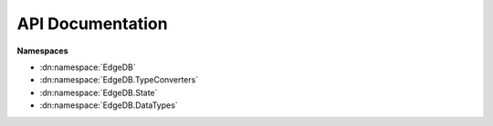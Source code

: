 .. _edgedb-dotnet-api:

=================
API Documentation
=================

**Namespaces**

- :dn:namespace:`EdgeDB`
- :dn:namespace:`EdgeDB.TypeConverters`
- :dn:namespace:`EdgeDB.State`
- :dn:namespace:`EdgeDB.DataTypes`

.. dn:namespace:: EdgeDB

    .. dn:enum:: Capabilities

        Represents a bitfield of capabilities used when executing queries. 


    .. dn:enum:: Cardinality

        A enum containing the cardinality specification of a command. 


    .. dn:enum:: ConnectionRetryMode

        An enum representing the retry mode when connecting new clients. 


    .. dn:class:: EdgeDBClient

        Represents a client pool used to interact with EdgeDB. 


        :property int ConnectedClients:
            Gets the total number of clients within the client pool that are connected. 


        :property int AvailableClients:
            Gets the number of available (idle) clients within the client pool. 

            .. note::

                This property can equal ``EdgeDB.EdgeDBClient.ConnectedClients`` if the client type doesn't have restrictions on idling. 


        :property Config Config:
            The :dn:class:`EdgeDB.State.Config` containing session-level configuration. 


        :property string Module:
            The default module for this client. 


        :property IReadOnlyDictionary<string, string> Aliases:
            The module aliases for this client. 


        :property IReadOnlyDictionary<string, object> Globals:
            The globals for this client. 


        :property IReadOnlyDictionary<string, object> ServerConfig:
            Gets the EdgeDB server config. 

            .. note::

                The returned dictionary can be empty if the client pool hasn't connected any clients or the clients don't support getting a server config. 


        .. dn:method:: EdgeDBClient(): EdgeDBClient

            Creates a new instance of a EdgeDB client pool allowing you to execute commands. 

            .. note::

                This constructor uses the default config and will attempt to find your EdgeDB project toml file in the current working directory. If no file is found this method will throw a ``System.IO.FileNotFoundException``. 

        .. dn:method:: EdgeDBClient(EdgeDBClientPoolConfig clientPoolConfig): EdgeDBClient

            Creates a new instance of a EdgeDB client pool allowing you to execute commands. 

            .. note::

                This constructor will attempt to find your EdgeDB project toml file in the current working directory. If no file is found this method will throw a ``System.IO.FileNotFoundException``. 

            :param EdgeDBClientPoolConfig clientPoolConfig:
                The config for this client pool.

        .. dn:method:: EdgeDBClient(EdgeDBConnection connection): EdgeDBClient

            Creates a new instance of a EdgeDB client pool allowing you to execute commands. 

            :param EdgeDBConnection connection:
                The connection parameters used to create new clients.

        .. dn:method:: EdgeDBClient(EdgeDBConnection connection, EdgeDBClientPoolConfig clientPoolConfig): EdgeDBClient

            Creates a new instance of a EdgeDB client pool allowing you to execute commands. 

            :param EdgeDBConnection connection:
                The connection parameters used to create new clients.

            :param EdgeDBClientPoolConfig clientPoolConfig:
                The config for this client pool.

        .. dn:method::  ExecuteAsync(string query, IDictionary<string,object> args, Capabilities? capabilities, CancellationToken token): Task

            Executes a given query without reading the returning result. 

            :param string query:
                The query to execute.

            :param IDictionary<string, object> args:
                Any arguments that are part of the query.

            :param Nullable<Capabilities> capabilities:
                The allowed capabilities for the query.

            :param CancellationToken token:
                A cancellation token used to cancel the asynchronous operation.

            :returns:

                A task representing the asynchronous execute operation. 

        .. dn:method::  QueryAsync<TResult>(string query, IDictionary<string,object> args, Capabilities? capabilities, CancellationToken token): Task<IReadOnlyCollection<TResult>>

            Executes a given query and returns the result as a collection. 

            .. note::

                Cardinality isn't enforced nor takes effect on the return result, the client will always construct a collection out of the data. 

            :param string query:
                The query to execute.

            :param IDictionary<string, object> args:
                Any arguments that are part of the query.

            :param Nullable<Capabilities> capabilities:
                The allowed capabilities for the query.

            :param CancellationToken token:
                A cancellation token used to cancel the asynchronous operation.

            :returns:

                A task representing the asynchronous query operation. The result of the task is the result of the query. 

        .. dn:method::  QuerySingleAsync<TResult>(string query, IDictionary<string,object> args, Capabilities? capabilities, CancellationToken token): Task<TResult>

            Executes a given query and returns a single result or ``null``. 

            .. note::

                This method enforces ``EdgeDB.Cardinality.AtMostOne``, if your query returns more than one result a :dn:class:`EdgeDB.EdgeDBException` will be thrown. 

            :param string query:
                The query to execute.

            :param IDictionary<string, object> args:
                Any arguments that are part of the query.

            :param Nullable<Capabilities> capabilities:
                The allowed capabilities for the query.

            :param CancellationToken token:
                A cancellation token used to cancel the asynchronous operation.

            :returns:

                A task representing the asynchronous query operation. The result of the task is the result of the query. 

        .. dn:method::  QueryRequiredSingleAsync<TResult>(string query, IDictionary<string,object> args, Capabilities? capabilities, CancellationToken token): Task<TResult>

            Executes a given query and returns a single result. 

            .. note::

                This method enforces ``EdgeDB.Cardinality.One``, if your query returns zero or more than one result a :dn:class:`EdgeDB.EdgeDBException` will be thrown. 

            :param string query:
                The query to execute.

            :param IDictionary<string, object> args:
                Any arguments that are part of the query.

            :param Nullable<Capabilities> capabilities:
                The allowed capabilities for the query.

            :param CancellationToken token:
                A cancellation token used to cancel the asynchronous operation.

            :returns:

                A task representing the asynchronous query operation. The result of the task is the result of the query. 

        .. dn:method::  QueryJsonAsync(string query, IDictionary<string,object> args, Capabilities? capabilities, CancellationToken token): Task<Json>

            Executes a given query and returns the result as a single json string. 

            :param string query:
                The query to execute.

            :param IDictionary<string, object> args:
                Optional collection of arguments within the query.

            :param Nullable<Capabilities> capabilities:
                The allowed capabilities for the query.

            :param CancellationToken token:
                A cancellation token used to cancel the asynchronous operation.

            :returns:

                A task representing the asynchronous query operation. The tasks result is the json result of the query. 

            :throws EdgeDB.ResultCardinalityMismatchException:
                The query returned more than 1 datapoint.

        .. dn:method::  QueryJsonElementsAsync(string query, IDictionary<string,object> args, Capabilities? capabilities, CancellationToken token): Task<IReadOnlyCollection<Json>>

            Executes a given query and returns the result as a read-only collection of json objects. 

            :param string query:
                The query to execute.

            :param IDictionary<string, object> args:
                Optional collection of arguments within the query.

            :param Nullable<Capabilities> capabilities:
                The allowed capabilities for the query.

            :param CancellationToken token:
                A cancellation token used to cancel the asynchronous operation.

            :returns:

                A task representing the asynchronous query operation. The tasks result is the json result of the query. 

        .. dn:method::  EnsureConnectedAsync(CancellationToken token): ValueTask

            Ensures that a connection is established to the EdgeDB server; and that the client pool is configured to the servers recommended pool size. 

            :param CancellationToken token:
                A cancellation token used to cancel the asynchronous operation.

            :returns:

                A ``System.Threading.Tasks.ValueTask`` representing the asynchronous connection operation. 

        .. dn:method::  WithConfig(Action<ConfigProperties> configDelegate): EdgeDBClient

            Creates a new client with the specified ``EdgeDB.EdgeDBClient.Config``. 

            .. note::

                The created client is a 'sub' client of this one, the child client shares the same client pool as this one. 

            :param Action<ConfigProperties> configDelegate:
                A delegate used to modify the config.

            :returns:

                A new client with the specified config. 

        .. dn:method::  WithConfig(Config config): EdgeDBClient

            Creates a new client with the specified ``EdgeDB.EdgeDBClient.Config``. 

            .. note::

                The created client is a 'sub' client of this one, the child client shares the same client pool as this one. 

            :param Config config:
                The config for the new client.

            :returns:

                A new client with the specified config. 

        .. dn:method::  WithGlobals(IDictionary<string,object> globals): EdgeDBClient

            Creates a new client with the specified `Globals <https://www.edgedb.com/docs/datamodel/globals#globals>`_. 

            .. note::

                The created client is a 'sub' client of this one, the child client shares the same client pool as this one.
                The newly created client doesn't copy any of the parents globals, this method is settative to the ``EdgeDB.EdgeDBClient.Globals`` property. 

            :param IDictionary<string, object> globals:
                The globals for the newly create client.

            :returns:

                A new client with the specified globals. 

        .. dn:method::  WithModule(string module): EdgeDBClient

            Creates a new client with the specified ``EdgeDB.EdgeDBClient.Module``. 

            .. note::

                The created client is a 'sub' client of this one, the child client shares the same client pool as this one. 

            :param string module:
                The module for the new client.

            :returns:

                A new client with the specified module. 

        .. dn:method::  WithAliases(IDictionary<string,string> aliases): EdgeDBClient

            Creates a new client with the specified ``EdgeDB.EdgeDBClient.Aliases``. 

            .. note::

                The created client is a 'sub' client of this one, the child client shares the same client pool as this one.
                The newly created client doesn't copy any of the parents aliases, this method is settative to the ``EdgeDB.EdgeDBClient.Aliases`` property. 

            :param IDictionary<string, string> aliases:
                The module aliases for the new client.

            :returns:

                A new client with the specified module aliases. 

    .. dn:class:: EdgeDBClientExtensions

        A class containing extension methods for edgedb clients. 


        .. dn:method::  TransactionAsync(this ITransactibleClient client, Func<Transaction,Task> func): Task

            Creates a transaction and executes a callback with the transaction object. 

            :param ITransactibleClient client:
                The TCP client to preform the transaction with.

            :param Func<Transaction, Task> func:
                The callback to pass the transaction into.

            :returns:

                A task that proxies the passed in callbacks awaiter.

        .. dn:method::  TransactionAsync<TResult>(this ITransactibleClient client, Func<Transaction,Task<TResult>> func): Task<TResult>

            Creates a transaction and executes a callback with the transaction object. 

            :param ITransactibleClient client:
                The TCP client to preform the transaction with.

            :param Func<Transaction, Task<TResult>> func:
                The callback to pass the transaction into.

            :param TResult:
                The return result of the task.

            :returns:

                A task that proxies the passed in callbacks awaiter.

        .. dn:method::  TransactionAsync(this ITransactibleClient client, TransactionSettings settings, Func<Transaction,Task> func): Task

            Creates a transaction and executes a callback with the transaction object. 

            :param ITransactibleClient client:
                The TCP client to preform the transaction with.

            :param TransactionSettings settings:
                The transactions settings.

            :param Func<Transaction, Task> func:
                The callback to pass the transaction into.

            :returns:

                A task that proxies the passed in callbacks awaiter.

        .. dn:method::  TransactionAsync<TResult>(this ITransactibleClient client, TransactionSettings settings, Func<Transaction,Task<TResult>> func): Task<TResult>

            Creates a transaction and executes a callback with the transaction object. 

            :param ITransactibleClient client:
                The TCP client to preform the transaction with.

            :param TransactionSettings settings:
                The transactions settings.

            :param Func<Transaction, Task<TResult>> func:
                The callback to pass the transaction into.

            :param TResult:
                The return result of the task.

            :returns:

                A task that proxies the passed in callbacks awaiter.

        .. dn:method::  DumpDatabaseAsync(this EdgeDBClient pool, CancellationToken token): Task<Stream>

            Dumps the current database to a stream. 

            :param EdgeDBClient pool:
                The client to preform the dump with.

            :param CancellationToken token:
                A token to cancel the operation with.

            :returns:

                A stream containing the entire dumped database.

            :throws EdgeDB.EdgeDBErrorException:
                The server sent an error message during the dumping process.

            :throws EdgeDB.EdgeDBException:
                The server sent a mismatched packet.

        .. dn:method::  RestoreDatabaseAsync(this EdgeDBClient pool, Stream stream, CancellationToken token): Task<string>

            Restores the database based on a database dump stream. 

            :param EdgeDBClient pool:
                The TCP client to preform the restore with.

            :param Stream stream:
                The stream containing the database dump.

            :param CancellationToken token:
                A token to cancel the operation with.

            :returns:

                The status result of the restore.

            :throws EdgeDB.EdgeDBException:
                The server sent an invalid packet or the restore operation couldn't proceed due to the database not being empty. 

            :throws EdgeDB.EdgeDBErrorException:
                The server sent an error during the restore operation.

    .. dn:class:: EdgeDBClientPoolConfig

        Represents a config for a :dn:class:`EdgeDB.EdgeDBClient`, extending :dn:class:`EdgeDB.EdgeDBConfig`. 


        :property int DefaultPoolSize:
            Gets or sets the default client pool size. 


    .. dn:class:: EdgeDBConfig

        Represents the configuration options for a :dn:class:`EdgeDB.EdgeDBClient` or ``T:EdgeDB.EdgeDBTcpClient``


        :property ILogger Logger:
            Gets or sets the logger used for logging messages from the driver. 


        :property ConnectionRetryMode RetryMode:
            Gets or sets the retry mode for connecting new clients. 


        :property uint MaxConnectionRetries:
            Gets or sets the maximum number of times to retry to connect. 


        :property uint ConnectionTimeout:
            Gets or sets the number of miliseconds a client will wait for a connection to be established with the server. 


        :property uint MessageTimeout:
            Gets or sets the max amount of miliseconds a client will wait for an expected message. 


        :property bool ExplicitObjectIds:
            Gets or sets whether or not to always return object ids. 

            .. note::

                If set to ``true`` returned objects will not have an implicit id property i.e. query shapes will have to explicitly list id properties. 


        :property ulong ImplicitLimit:
            Gets or sets the implicit object limit for all queries. By default there is not limit. 


        :property INamingStrategy SchemaNamingStrategy:
            Gets or sets the default naming strategy used within the schema. 

            .. note::

                By default, the naming convention will not modify property names. 


    .. dn:class:: EdgeDBConnection

        Represents a class containing information on how to connect to a edgedb instance. 


        :property string Username:
            Gets or sets the username used to connect to the database. 

            .. note::

                This property defaults to edgedb 


        :property string Password:
            Gets or sets the password to connect to the database. 


        :property string Hostname:
            Gets or sets the hostname of the edgedb instance to connect to. 

            .. note::

                This property defaults to 127.0.0.1. 


        :property int Port:
            Gets or sets the port of the edgedb instance to connect to. 

            .. note::

                This property defaults to 5656 


        :property string Database:
            Gets or sets the database name to use when connecting. 

            .. note::

                This property defaults to edgedb 


        :property string TLSCertData:
            Gets or sets the TLS certificate data used to very the certificate when authenticating. 

            .. note::

                This value is a legacy value pre 1.0 and should not be set explicity, use ``EdgeDB.EdgeDBConnection.TLSCertificateAuthority`` instead. 


        :property string TLSCertificateAuthority:
            Gets or sets the TLS Certificate Authority. 


        :property TLSSecurityMode TLSSecurity:
            Gets or sets the TLS security level. 

            .. note::

                The default value is ``EdgeDB.TLSSecurityMode.Strict``. 


        .. dn:method::  FromDSN(string dsn): EdgeDBConnection

            Creates an :dn:class:`EdgeDB.EdgeDBConnection` from a `valid DSN <https://www.edgedb.com/docs/reference/dsn#dsn-specification>`_. 

            :param string dsn:
                The DSN to create the connection from.

            :returns:

                A :dn:class:`EdgeDB.EdgeDBConnection` representing the DSN.

            :throws System.ArgumentException:
                A query parameter has already been defined in the DSN.

            :throws System.FormatException:
                Port was not in the correct format of int.

            :throws System.IO.FileNotFoundException:
                A file parameter wasn't found.

            :throws System.Collections.Generic.KeyNotFoundException:
                An environment variable couldn't be found.

        .. dn:method::  FromProjectFile(string path): EdgeDBConnection

            Creates a new EdgeDBConnection from a .toml project file. 

            :param string path:
                The path to the .toml project file.

            :returns:

                A :dn:class:`EdgeDB.EdgeDBConnection` representing the project defined in the .toml file.

            :throws System.IO.FileNotFoundException:
                The supplied file path, credentials path, or instance-name file doesn't exist.

            :throws System.IO.DirectoryNotFoundException:
                The project directory doesn't exist for the supplied toml file.

        .. dn:method::  FromInstanceName(string name): EdgeDBConnection

            Creates a new :dn:class:`EdgeDB.EdgeDBConnection` from an instance name. 

            :param string name:
                The name of the instance.

            :returns:

                A :dn:class:`EdgeDB.EdgeDBConnection` containing connection details for the specific instance.

            :throws System.IO.FileNotFoundException:
                The instances config file couldn't be found.

        .. dn:method::  ResolveEdgeDBTOML(): EdgeDBConnection

            Resolves a connection by traversing the current working directory and its parents to find an 'edgedb.toml' file. 

            :returns:

                A resolved :dn:class:`EdgeDB.EdgeDBConnection`.

            :throws System.IO.FileNotFoundException:
                No 'edgedb.toml' file could be found.

        .. dn:method::  Parse(string instance, string dsn, Action<EdgeDBConnection> configure, bool autoResolve): EdgeDBConnection

            Parses the provided arguments to build an :dn:class:`EdgeDB.EdgeDBConnection` class; Parse logic follows the `Priority levels <https://www.edgedb.com/docs/reference/connection#ref-reference-connection-priority>`_ of arguments. 

            :param string instance:
                The instance name to connect to.

            :param string dsn:
                The DSN string to use to connect.

            :param Action<EdgeDBConnection> configure:
                A configuration delegate.

            :param bool autoResolve:
                Whether or not to autoresolve a connection using :dn:method:`EdgeDB.EdgeDBConnection.ResolveEdgeDBTOML`.

            :returns:

                A :dn:class:`EdgeDB.EdgeDBConnection` class that can be used to connect to a EdgeDB instance. 

            :throws EdgeDB.ConfigurationException:
                An error occured while parsing or configuring the :dn:class:`EdgeDB.EdgeDBConnection`. 

            :throws System.IO.FileNotFoundException:
                A configuration file could not be found.

        .. dn:method::  ToString(): string

    .. dn:class:: EdgeDBDeserializerAttribute

        Marks the current method as the method to use to deserialize the current type. 


    .. dn:class:: EdgeDBHostingExtensions

        A class containing extension methods for DI. 


        .. dn:method::  AddEdgeDB(this IServiceCollection collection, EdgeDBConnection connection, Action<EdgeDBClientPoolConfig> clientConfig): IServiceCollection

            Adds a :dn:class:`EdgeDB.EdgeDBClient` singleton to a ``Microsoft.Extensions.DependencyInjection.IServiceCollection``. 

            :param IServiceCollection collection:
                The source collection to add a :dn:class:`EdgeDB.EdgeDBClient` to.

            :param EdgeDBConnection connection:
                An optional connection arguments for the client.

            :param Action<EdgeDBClientPoolConfig> clientConfig:
                An optional configuration delegate for configuring the :dn:class:`EdgeDB.EdgeDBClient`. 

            :returns:

                The source ``Microsoft.Extensions.DependencyInjection.IServiceCollection`` with :dn:class:`EdgeDB.EdgeDBClient` added as a singleton. 

    .. dn:class:: EdgeDBIgnoreAttribute

        Marks the current target to be ignored when deserializing or building queries. 


    .. dn:class:: EdgeDBPropertyAttribute

        Marks the current field or property as a valid target for serializing/deserializing. 


        .. dn:method:: EdgeDBPropertyAttribute(string propertyName): EdgeDBPropertyAttribute

            Marks this member to be used when serializing/deserializing. 

            :param string propertyName:
                The name of the member in the edgedb schema.

    .. dn:class:: EdgeDBTypeAttribute

        Marks this class or struct as a valid type to use when serializing/deserializing. 


        .. dn:method:: EdgeDBTypeAttribute(string name): EdgeDBTypeAttribute

            Marks this as a valid target to use when serializing/deserializing. 

            :param string name:
                The name of the type in the edgedb schema.

        .. dn:method:: EdgeDBTypeAttribute(): EdgeDBTypeAttribute

            Marks this as a valid target to use when serializing/deserializing. 

    .. dn:class:: EdgeDBTypeConverterAttribute

        Marks the current property to be deserialized/serialized with a specific :dn:class:`EdgeDB.TypeConverters.EdgeDBTypeConverter<TSource, TTarget>`. 


        .. dn:method:: EdgeDBTypeConverterAttribute(Type converterType): EdgeDBTypeConverterAttribute

            Initializes the :dn:class:`EdgeDB.EdgeDBTypeConverterAttribute` with the specified :dn:class:`EdgeDB.TypeConverters.EdgeDBTypeConverter<TSource, TTarget>`. 

            :param Type converterType:
                The type of the converter.

            :throws System.ArgumentException:
                is not a valid ``EdgeDB.DocGenerator.docMemberSummaryParamref``. :dn:class:`EdgeDB.TypeConverters.EdgeDBTypeConverter<TSource, TTarget>`

    .. dn:enum:: ErrorSeverity

        An enum representing the error severity of a ``T:EdgeDB.Binary.Packets.ErrorResponse``. 


    .. dn:struct:: ExecuteResult

        Represents a generic execution result of a command. 


        :property bool IsSuccess:

        :property Exception Exception:

        :property string ExecutedQuery:

    .. dn:class:: Group<TKey, TElement>

        Represents a group result returned from the ``GROUP`` expression. 

        :param TKey:
            The type of the key used to group the elements.

        :param TElement:
            The type of the elements.


        :property TKey Key:
            Gets the key used to group the set of ``EdgeDB.Group`2.Elements``. 


        :property IReadOnlyCollection<string> Grouping:
            Gets the name of the property that was grouped by. 


        :property IReadOnlyCollection<TElement> Elements:
            Gets a collection of elements that have the same key as ``EdgeDB.Group`2.Key``. 


        .. dn:method:: Group<TKey,TElement>(TKey key, IEnumerable<string> groupedBy, IEnumerable<TElement> elements): Group<TKey,TElement>

            Constructs a new grouping. 

            :param TKey key:
                The key that each element share.

            :param IEnumerable<string> groupedBy:
                The property used to group the elements.

            :param IEnumerable<TElement> elements:
                The collection of elements that have the specified key.

        .. dn:method::  GetEnumerator(): IEnumerator<TElement>

    .. dn:interface:: IEdgeDBQueryable

        Represents a object that can be used to query a EdgeDB instance. 


        .. dn:method::  ExecuteAsync(string query, IDictionary<string,object> args, Capabilities? capabilities, CancellationToken token): Task

            Executes a given query without reading the returning result. 

            :param string query:
                The query to execute.

            :param IDictionary<string, object> args:
                Any arguments that are part of the query.

            :param Nullable<Capabilities> capabilities:
                The allowed capabilities for the query.

            :param CancellationToken token:
                A cancellation token used to cancel the asynchronous operation.

            :returns:

                A task representing the asynchronous execute operation. 

        .. dn:method::  QueryAsync(string query, IDictionary<string,object> args, Capabilities? capabilities, CancellationToken token): Task<IReadOnlyCollection<object>>

            Executes a given query and returns the result as a collection. 

            .. note::

                Cardinality isn't enforced nor takes effect on the return result, the client will always construct a collection out of the data. 

            :param string query:
                The query to execute.

            :param IDictionary<string, object> args:
                Any arguments that are part of the query.

            :param Nullable<Capabilities> capabilities:
                The allowed capabilities for the query.

            :param CancellationToken token:
                A cancellation token used to cancel the asynchronous operation.

            :returns:

                A task representing the asynchronous query operation. The result of the task is the result of the query. 

        .. dn:method::  QueryAsync<TResult>(string query, IDictionary<string,object> args, Capabilities? capabilities, CancellationToken token): Task<IReadOnlyCollection<TResult>>

            Executes a given query and returns the result as a collection. 

            .. note::

                Cardinality isn't enforced nor takes effect on the return result, the client will always construct a collection out of the data. 

            :param string query:
                The query to execute.

            :param IDictionary<string, object> args:
                Any arguments that are part of the query.

            :param Nullable<Capabilities> capabilities:
                The allowed capabilities for the query.

            :param CancellationToken token:
                A cancellation token used to cancel the asynchronous operation.

            :param TResult:
                The type of the return result of the query.

            :returns:

                A task representing the asynchronous query operation. The result of the task is the result of the query. 

        .. dn:method::  QuerySingleAsync(string query, IDictionary<string,object> args, Capabilities? capabilities, CancellationToken token): Task<object>

            Executes a given query and returns a single result or ``null``. 

            .. note::

                This method enforces ``EdgeDB.Cardinality.AtMostOne``, if your query returns more than one result a :dn:class:`EdgeDB.EdgeDBException` will be thrown. 

            :param string query:
                The query to execute.

            :param IDictionary<string, object> args:
                Any arguments that are part of the query.

            :param Nullable<Capabilities> capabilities:
                The allowed capabilities for the query.

            :param CancellationToken token:
                A cancellation token used to cancel the asynchronous operation.

            :returns:

                A task representing the asynchronous query operation. The result of the task is the result of the query. 

        .. dn:method::  QuerySingleAsync<TResult>(string query, IDictionary<string,object> args, Capabilities? capabilities, CancellationToken token): Task<TResult>

            Executes a given query and returns a single result or ``null``. 

            .. note::

                This method enforces ``EdgeDB.Cardinality.AtMostOne``, if your query returns more than one result a :dn:class:`EdgeDB.EdgeDBException` will be thrown. 

            :param string query:
                The query to execute.

            :param IDictionary<string, object> args:
                Any arguments that are part of the query.

            :param Nullable<Capabilities> capabilities:
                The allowed capabilities for the query.

            :param CancellationToken token:
                A cancellation token used to cancel the asynchronous operation.

            :param TResult:
                The return type of the query.

            :returns:

                A task representing the asynchronous query operation. The result of the task is the result of the query. 

        .. dn:method::  QueryRequiredSingleAsync(string query, IDictionary<string,object> args, Capabilities? capabilities, CancellationToken token): Task<object>

            Executes a given query and returns a single result. 

            .. note::

                This method enforces ``EdgeDB.Cardinality.One``, if your query returns zero or more than one result a :dn:class:`EdgeDB.EdgeDBException` will be thrown. 

            :param string query:
                The query to execute.

            :param IDictionary<string, object> args:
                Any arguments that are part of the query.

            :param Nullable<Capabilities> capabilities:
                The allowed capabilities for the query.

            :param CancellationToken token:
                A cancellation token used to cancel the asynchronous operation.

            :returns:

                A task representing the asynchronous query operation. The result of the task is the result of the query. 

        .. dn:method::  QueryRequiredSingleAsync<TResult>(string query, IDictionary<string,object> args, Capabilities? capabilities, CancellationToken token): Task<TResult>

            Executes a given query and returns a single result. 

            .. note::

                This method enforces ``EdgeDB.Cardinality.One``, if your query returns zero or more than one result a :dn:class:`EdgeDB.EdgeDBException` will be thrown. 

            :param string query:
                The query to execute.

            :param IDictionary<string, object> args:
                Any arguments that are part of the query.

            :param Nullable<Capabilities> capabilities:
                The allowed capabilities for the query.

            :param CancellationToken token:
                A cancellation token used to cancel the asynchronous operation.

            :param TResult:
                The return type of the query.

            :returns:

                A task representing the asynchronous query operation. The result of the task is the result of the query. 

        .. dn:method::  QueryJsonAsync(string query, IDictionary<string,object> args, Capabilities? capabilities, CancellationToken token): Task<Json>

            Executes a given query and returns the result as a single json string. 

            :param string query:
                The query to execute.

            :param IDictionary<string, object> args:
                Optional collection of arguments within the query.

            :param Nullable<Capabilities> capabilities:
                The allowed capabilities for the query.

            :param CancellationToken token:
                A cancellation token used to cancel the asynchronous operation.

            :returns:

                A task representing the asynchronous query operation. The tasks result is the json result of the query. 

            :throws EdgeDB.ResultCardinalityMismatchException:
                The query returned more than 1 datapoint.

        .. dn:method::  QueryJsonElementsAsync(string query, IDictionary<string,object> args, Capabilities? capabilities, CancellationToken token): Task<IReadOnlyCollection<Json>>

            Executes a given query and returns the result as a read-only collection of json objects. 

            :param string query:
                The query to execute.

            :param IDictionary<string, object> args:
                Optional collection of arguments within the query.

            :param Nullable<Capabilities> capabilities:
                The allowed capabilities for the query.

            :param CancellationToken token:
                A cancellation token used to cancel the asynchronous operation.

            :returns:

                A task representing the asynchronous query operation. The tasks result is the json result of the query. 

    .. dn:interface:: IExecuteError

        Represents a generic execution error. 


        :property string Message:
            Gets the error message. 


        :property ServerErrorCodes ErrorCode:
            Gets the error code. 


    .. dn:interface:: IExecuteResult

        An interface representing a generic execution result. 


        :property bool IsSuccess:
            Gets whether or not the command executed successfully. 


        :property IExecuteError ExecutionError:
            Gets the error (if any) that the command received. 


        :property Exception Exception:
            Gets the exception (if any) that the command threw when executing. 


        :property string ExecutedQuery:
            Gets the executed query string. 


    .. dn:interface:: INamingStrategy

        Represents an abstract naming strategy used to convert property names within a dotnet type to a name within a schema file. 


        :property INamingStrategy DefaultNamingStrategy:
            Gets the default naming strategy. This strategy does not modify property names. 


        :property INamingStrategy AttributeNamingStrategy:
            Gets the attribute-based naming strategy. 


        :property INamingStrategy CamelCaseNamingStrategy:
            Gets the 'camelCase' naming strategy. 


        :property INamingStrategy PascalNamingStrategy:
            Gets the 'PascalCase' naming strategy. 


        :property INamingStrategy SnakeCaseNamingStrategy:
            Gets the 'snake-case' naming strategy. 

            .. note::

                This is the default naming strategy for the :dn:class:`EdgeDB.TypeBuilder`. 


        .. dn:method::  Convert(PropertyInfo property): string

            Converts the ``EdgeDB.DocGenerator.docMemberSummaryParamref``'s name to the desired naming scheme. 

            :param PropertyInfo property:
                The property info of which to convert its name.

            :returns:

                The name defined in the schema.

        .. dn:method::  Convert(string name): string

            Converts the name to the desired naming scheme. 

            :param string name:
                The property name of which to convert its name.

            :returns:

                The name defined in the schema.

    .. dn:enum:: IOFormat

        An enum representing the format of a commands result. 


    .. dn:enum:: Isolation

        An enum representing the transaction mode within a :dn:class:`EdgeDB.Transaction`. 


    .. dn:interface:: ITransactibleClient

        Represents a client that supports transactions. 


        :property TransactionState TransactionState:
            Gets the transaction state of the client. 


        .. dn:method::  StartTransactionAsync(Isolation isolation, bool readOnly, bool deferrable, CancellationToken token): Task

            Starts a transaction. 

            :param Isolation isolation:
                The isolation mode of the transaction.

            :param bool readOnly:
                Whether or not the transaction is in read-only mode.

            :param bool deferrable:
                Whether or not the trasaction is deferrable.

            :param CancellationToken token:
                A cancellation token used to cancel the asynchronous operation.

            :returns:

                A Task that represents the asynchronous operation of starting a transaction. 

        .. dn:method::  CommitAsync(CancellationToken token): Task

            Commits the transaction to the database. 

            :param CancellationToken token:
                A cancellation token used to cancel the asynchronous operation.

            :returns:

                A Task that represents the asynchronous operation of commiting a transaction. 

        .. dn:method::  RollbackAsync(CancellationToken token): Task

            Rolls back all commands preformed within the transaction. 

            :param CancellationToken token:
                A cancellation token used to cancel the asynchronous operation.

            :returns:

                A Task that represents the asynchronous operation of rolling back a transaction. 

    .. dn:struct:: ObjectEnumerator

        Represents an enumerator for creating objects. 


        .. dn:method::  ToDynamic(): object

            Converts this :dn:struct:`EdgeDB.ObjectEnumerator` to a ``dynamic`` object. 

            :returns:

                A ``dynamic`` object.

        .. dn:method::  Next(ref String& name, ref Object& value): bool

            Reads the next property within this enumerator. 

            :param String& name:
                The name of the property.

            :param Object& value:
                The value of the property.

            :returns:

                if a property was read successfully; otherwise ``true``. ``false``

    .. dn:class:: Optional

        Represents an optional value. 


        .. dn:method::  Create<T>(): Optional<T>

            Creates an unspecified optional value. 

            :param T:
                The inner type of the optional.

            :returns:

                A :dn:struct:`EdgeDB.Optional<T>` with no value specified.

        .. dn:method::  Create<T>(T value): Optional<T>

            Creates an optional value. 

            :param T value:
                The value of the :dn:struct:`EdgeDB.Optional<T>`.

            :param T:
                The inner type of the optional.

        .. dn:method::  ToNullable<T>(this Optional<T> val): T?

            Converts the :dn:struct:`EdgeDB.Optional<T>` to a ``System.Nullable`1``. 

            :param Optional<T> val:
                The optional to convert.

            :param T:
                The inner type of the optional.

            :returns:

                A nullable version of the optional.

    .. dn:struct:: Optional<T>

        Represents an optional value type. 

        :param T:
            The type of the optional value.


        :property Optional<T> Unspecified:
            Gets the unspecified value for ``T``. 


        :property T Value:
            Gets the value for this parameter. 

            :throws System.InvalidOperationException:
                This property has no value set.


        :property bool IsSpecified:
            Returns true if this value has been specified. 


        .. dn:method:: Optional<T>(T value): Optional<T>

            Creates a new Parameter with the provided value. 

        .. dn:method::  GetValueOrDefault(): T

            Gets the value or ``default``{``T``}. 

            :returns:

                The value or ``default``{``T``}.

        .. dn:method::  GetValueOrDefault(T defaultValue): T

            Gets the value or the provided ``EdgeDB.DocGenerator.docMemberSummaryParamref``. 

            :param T defaultValue:
                The default value of ``T`` to return if the current :dn:class:`EdgeDB.Optional` does not have a value. 

            :returns:

                The ``EdgeDB.Optional`1.Value``; or ``EdgeDB.DocGenerator.docMemberSummaryParamref``.

        .. dn:method::  Equals(object other): bool

        .. dn:method::  GetHashCode(): int

        .. dn:method::  ToString(): string

    .. dn:enum:: ServerErrorCodes

        Represents the different error codes sent by the server defined 


    .. dn:enum:: TLSSecurityMode

        Represents the TLS security mode the client will follow. 


    .. dn:class:: Transaction

        Represents a transaction within EdgeDB. 


        :property TransactionState State:
            Gets the transaction state of this transaction. 


        .. dn:method::  ExecuteAsync(string query, IDictionary<string,object> args, Capabilities? capabilities, CancellationToken token): Task

            Executes a given query without reading the returning result. 

            :param string query:
                The query to execute.

            :param IDictionary<string, object> args:
                Any arguments that are part of the query.

            :param Nullable<Capabilities> capabilities:
                The allowed capabilities for the query.

            :param CancellationToken token:
                A cancellation token used to cancel the asynchronous operation.

            :returns:

                A task representing the asynchronous execute operation. 

        .. dn:method::  QueryAsync<TResult>(string query, IDictionary<string,object> args, Capabilities? capabilities, CancellationToken token): Task<IReadOnlyCollection<TResult>>

            Executes a given query and returns the result as a collection. 

            .. note::

                Cardinality isn't enforced nor takes effect on the return result, the client will always construct a collection out of the data. 

            :param string query:
                The query to execute.

            :param IDictionary<string, object> args:
                Any arguments that are part of the query.

            :param Nullable<Capabilities> capabilities:
                The allowed capabilities for the query.

            :param CancellationToken token:
                A cancellation token used to cancel the asynchronous operation.

            :returns:

                A task representing the asynchronous query operation. The result of the task is the result of the query. 

        .. dn:method::  QuerySingleAsync<TResult>(string query, IDictionary<string,object> args, Capabilities? capabilities, CancellationToken token): Task<TResult>

            Executes a given query and returns a single result or ``null``. 

            .. note::

                This method enforces ``EdgeDB.Cardinality.AtMostOne``, if your query returns more than one result a :dn:class:`EdgeDB.EdgeDBException` will be thrown. 

            :param string query:
                The query to execute.

            :param IDictionary<string, object> args:
                Any arguments that are part of the query.

            :param Nullable<Capabilities> capabilities:
                The allowed capabilities for the query.

            :param CancellationToken token:
                A cancellation token used to cancel the asynchronous operation.

            :returns:

                A task representing the asynchronous query operation. The result of the task is the result of the query. 

        .. dn:method::  QueryRequiredSingleAsync<TResult>(string query, IDictionary<string,object> args, Capabilities? capabilities, CancellationToken token): Task<TResult>

            Executes a given query and returns a single result. 

            .. note::

                This method enforces ``EdgeDB.Cardinality.One``, if your query returns zero or more than one result a :dn:class:`EdgeDB.EdgeDBException` will be thrown. 

            :param string query:
                The query to execute.

            :param IDictionary<string, object> args:
                Any arguments that are part of the query.

            :param Nullable<Capabilities> capabilities:
                The allowed capabilities for the query.

            :param CancellationToken token:
                A cancellation token used to cancel the asynchronous operation.

            :returns:

                A task representing the asynchronous query operation. The result of the task is the result of the query. 

    .. dn:enum:: TransactionState

        Represents the transaction state of the client. 


    .. dn:class:: TypeBuilder

        Represents the class used to build types from edgedb query results. 


        :property INamingStrategy SchemaNamingStrategy:
            Gets or sets the naming strategy used for deserialization of edgeql property names to dotnet property names. 

            .. note::

                All dotnet types passed to the type builder will have their properties converted to the edgeql version using this naming strategy, the naming convention of the dotnet type will be preserved. 

            .. note::

                If the naming strategy doesn't find a match, the ``EdgeDB.TypeBuilder.AttributeNamingStrategy`` will be used. 


        .. dn:method::  AddOrUpdateTypeBuilder<TType>(Action<TType,IDictionary<string,object>> builder): void

            Adds or updates a custom type builder. 

            :param Action<TType, IDictionary<string, object>> builder:
                The builder for ``TType``.

            :param TType:
                The type of which the builder will build.

            :returns:

                The type info for ``TType``.

        .. dn:method::  AddOrUpdateTypeFactory<TType>(TypeDeserializerFactory factory): void

            Adds or updates a custom type factory. 

            :param TypeDeserializerFactory factory:
                The factory for ``TType``.

            :param TType:
                The type of which the factory will build.

            :returns:

                The type info for ``TType``.

        .. dn:method::  TryRemoveTypeFactory<TType>(ref TypeDeserializerFactory& factory): bool

            Attempts to remove a type factory. 

            :param TType:
                The type of which to remove the factory.

            :returns:

                if the type factory was removed; otherwise ``true``. ``false``

    .. dn:class:: TypeDeserializerFactory

        A method that will create a object from a :dn:struct:`EdgeDB.ObjectEnumerator`. 

        The enumerator containing the property values.

        :returns:

            An instance of an object that represents the data read from the :dn:struct:`EdgeDB.ObjectEnumerator`. 


.. dn:namespace:: EdgeDB.Binary

.. dn:namespace:: EdgeDB.Binary.Packets

.. dn:namespace:: EdgeDB.TypeConverters

    .. dn:class:: EdgeDBTypeConverter<TSource, TTarget>

        Represents a generic client-side type converter. 

        :param TSource:
            The client-side type which the converter is responsible for converting.

        :param TTarget:
            The database-side type which the converter is responsible for converting to.


        .. dn:method::  ConvertFrom(TTarget value): TSource

            Converts the given ``TTarget`` to a ``TSource``. 

            :param TTarget value:
                The value to convert to a ``TSource``.

            :returns:

                An instance of ``TSource``; or ``default``. 

        .. dn:method::  ConvertTo(TSource value): TTarget

            Converts the given ``TSource`` to a ``TTarget``. 

            :param TSource value:
                The value to convert to a ``TTarget``.

            :returns:

                An instance of ``TTarget``; or ``default``.

.. dn:namespace:: EdgeDB.State

    .. dn:class:: Config

        Represents a session-level config. 


        :property Nullable<TimeSpan> IdleTransationTimeout:
            Gets the idle transation timeout duration. 


        :property Nullable<TimeSpan> QueryExecutionTimeout:
            Gets the query execution timeout duration. 


        :property Nullable<bool> AllowDMLInFunctions:
            Gets whether or not to allow data maniplulations in edgeql functions. 


        :property Nullable<DDLPolicy> DDLPolicy:
            Gets the data definition policy for this client. 


        :property Nullable<bool> ApplyAccessPolicies:
            Gets whether or not to apply the access policy. 


        :property Config Default:
            Gets the default config. 


    .. dn:class:: ConfigProperties

        Represents properties used to modify a :dn:class:`EdgeDB.State.Config`. 


        :property Optional<TimeSpan> IdleTransationTimeout:
            Gets or sets the idle transation timeout duration. 


        :property Optional<TimeSpan> QueryExecutionTimeout:
            Gets or sets the query execution timeout duration. 


        :property Optional<bool> AllowDMLInFunctions:
            Gets or sets whether or not to allow data maniplulations in edgeql functions. 


        :property Optional<DDLPolicy> DDLPolicy:
            Gets or sets the data definition policy for this client. 


        :property Optional<bool> ApplyAccessPolicies:
            Gets or sets whether or not to apply the access policy. 


    .. dn:enum:: DDLPolicy

        Represents a DDL policy. 


.. dn:namespace:: EdgeDB.DataTypes

    .. dn:struct:: Json

        Represents a standard json value. 


        .. dn:method:: Json(string value): Json

            Creates a new json type with a provided value. 

            :param string value:
                The raw json value of this json object.

        .. dn:method::  Deserialize<T>(JsonSerializer serializer): T

            Deserializes ``EdgeDB.DataTypes.Json.Value`` into a dotnet type using Newtonsoft.Json. 

            .. note::

                If ``EdgeDB.DataTypes.Json.Value`` is null, the ``default`` value of ``T`` will be returned. 

            :param JsonSerializer serializer:
                The optional custom serializer to use to deserialize ``EdgeDB.DataTypes.Json.Value``. 

            :param T:
                The type to deserialize as.

            :returns:

                The deserialized form of ``EdgeDB.DataTypes.Json.Value``; or ``default``. 

    .. dn:struct:: Memory

        Represents the memory type in EdgeDB. 


        :property long TotalBytes:
            Gets the total amount of bytes for this memory object. 


        :property long TotalMegabytes:
            Gets the total amount of megabytes for this memory object. 


    .. dn:struct:: Range<T>

        Represents the `Range <https://www.edgedb.com/docs/stdlib/range>`_ type in EdgeDB. 

        :param T:
            The inner type of the range.


        :property Nullable<T> Lower:
            Gets the lower bound of the range. 


        :property Nullable<T> Upper:
            Gets the upper bound of the range. 


        :property bool IncludeLower:
            Gets whether or not the lower bound is included. 


        :property bool IncludeUpper:
            Gets whether or not the upper bound is included. 


        :property bool IsEmpty:
            Gets whether or not the range is empty. 


        .. dn:method:: Range<T>(T? lower, T? upper, bool includeLower, bool includeUpper): Range<T>

            Constructs a new range type. 

            :param Nullable<T> lower:
                The lower bound of the range.

            :param Nullable<T> upper:
                The upper bound of the range.

            :param bool includeLower:
                Whether or not to include the lower bound.

            :param bool includeUpper:
                Whether or not to include the upper bound.

        .. dn:method::  Empty(): Range<T>

            Gets an empty range. 

            :returns:

                An empty range.

    .. dn:struct:: TransientTuple

        Represents an abstract tuple which is used for deserializing edgedb tuples to dotnet tuples. 


        :property IReadOnlyCollection<Type> Types:
            Gets the types within this tuple, following the arity order of the tuple. 


        :property IReadOnlyCollection<object> Values:
            Gets the values within this tuple, following the arity order of the tuple. 


        :property Object& Item:
            Gets the value within the tuple at the specified index. 

            .. note::

                The value returned is by-ref and is read-only. 

            The index of the element to return.

            :returns:

                The value at the specified index. 


        :property int Length:
            The length of the tuple. 


        .. dn:method::  ToValueTuple(): ITuple

            Converts this tuple to a ``System.ValueTuple`` with the specific arity. 

            :returns:

                A ``System.ValueTuple`` boxed as a ``System.Runtime.CompilerServices.ITuple``.

        .. dn:method::  ToReferenceTuple(): ITuple

            Converts this tuple to a ``System.Tuple`` with the specific arity. 

            :returns:

                A ``System.Tuple`` boxed as a ``System.Runtime.CompilerServices.ITuple``.

